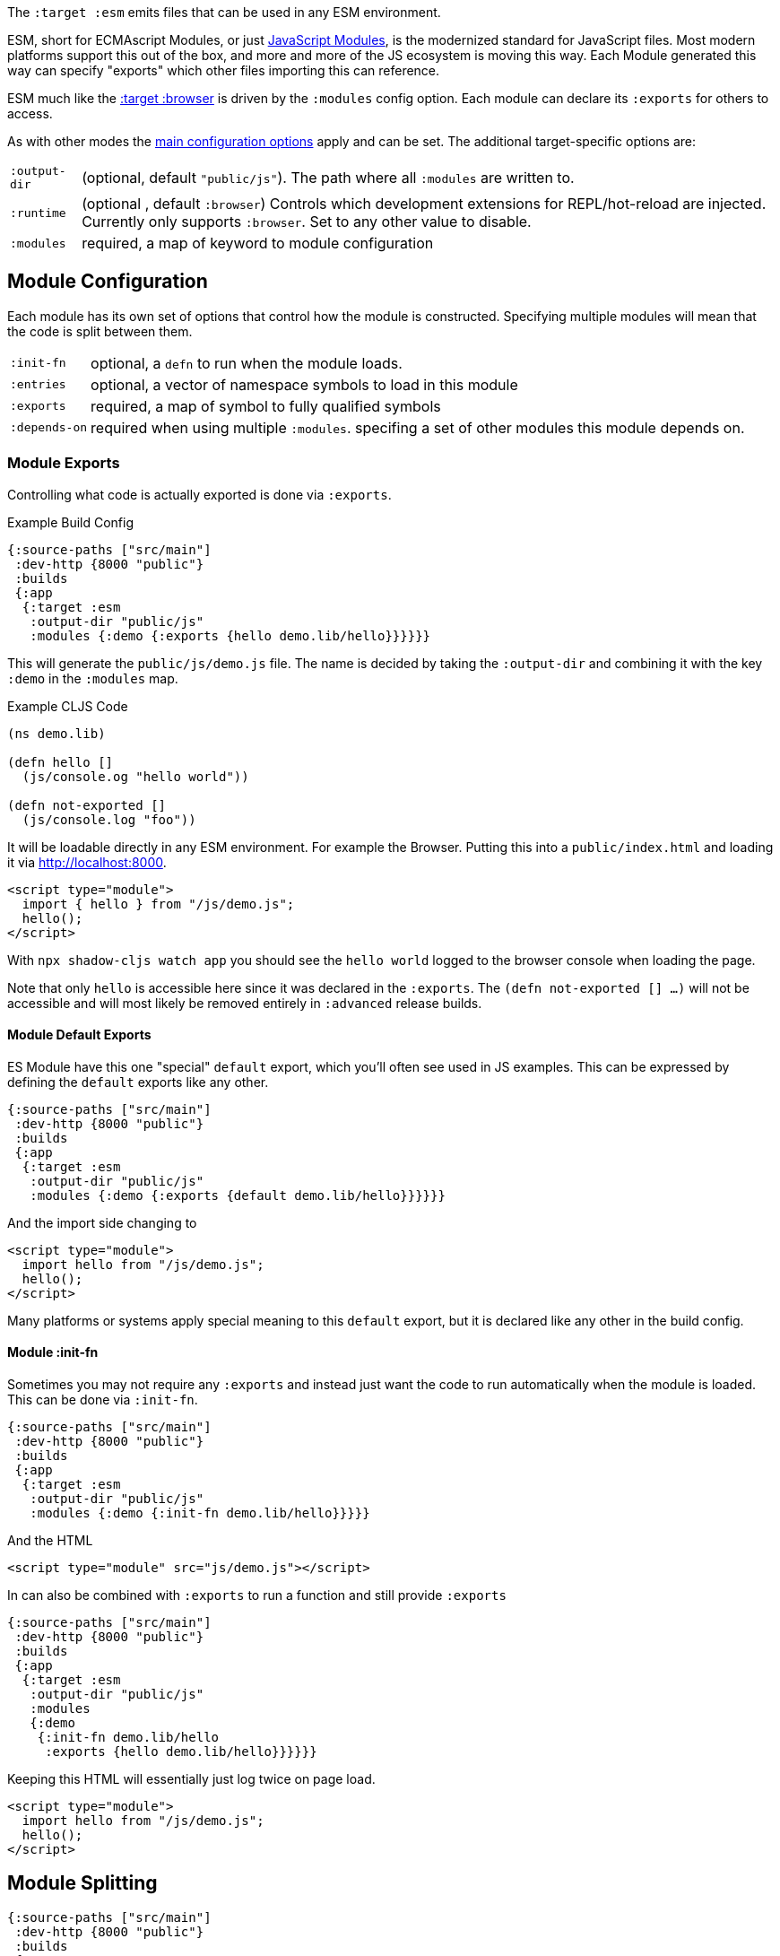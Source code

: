 The `:target :esm` emits files that can be used in any ESM environment.

ESM, short for ECMAscript Modules, or just https://developer.mozilla.org/en-US/docs/Web/JavaScript/Guide/Modules[JavaScript Modules], is the modernized standard for JavaScript files. Most modern platforms support this out of the box, and more and more of the JS ecosystem is moving this way. Each Module generated this way can specify "exports" which other files importing this can reference.

ESM much like the <<target-browser, :target :browser>> is driven by the `:modules` config option. Each module can declare its `:exports` for others to access.

As with other modes the <<config, main configuration options>> apply and can be set.
The additional target-specific options are:

[horizontal]
`:output-dir`:: (optional, default `"public/js"`). The path where all `:modules` are written to.
`:runtime`:: (optional , default `:browser`) Controls which development extensions for REPL/hot-reload are injected. Currently only supports `:browser`. Set to any other value to disable.
`:modules`:: required, a map of keyword to module configuration


== Module Configuration

Each module has its own set of options that control how the module is constructed. Specifying multiple modules will mean that the code is split between them.

[horizontal]
`:init-fn`:: optional, a `defn` to run when the module loads.
`:entries`:: optional, a vector of namespace symbols to load in this module
`:exports`:: required, a map of symbol to fully qualified symbols
`:depends-on`:: required when using multiple `:modules`. specifing a set of other modules this module depends on.

=== Module Exports

Controlling what code is actually exported is done via `:exports`.

.Example Build Config
```clojure
{:source-paths ["src/main"]
 :dev-http {8000 "public"}
 :builds
 {:app
  {:target :esm
   :output-dir "public/js"
   :modules {:demo {:exports {hello demo.lib/hello}}}}}}
```

This will generate the `public/js/demo.js` file. The name is decided by taking the `:output-dir` and combining it with the key `:demo` in the `:modules` map.

.Example CLJS Code
```clojure
(ns demo.lib)

(defn hello []
  (js/console.og "hello world"))

(defn not-exported []
  (js/console.log "foo"))
```

It will be loadable directly in any ESM environment. For example the Browser. Putting this into a `public/index.html` and loading it via http://localhost:8000.

```html
<script type="module">
  import { hello } from "/js/demo.js";
  hello();
</script>
```

With `npx shadow-cljs watch app` you should see the `hello world` logged to the browser console when loading the page.

Note that only `hello` is accessible here since it was declared in the `:exports`. The `(defn not-exported [] ...)` will not be accessible and will most likely be removed entirely in `:advanced` release builds.

==== Module Default Exports

ES Module have this one "special" `default` export, which you'll often see used in JS examples. This can be expressed by defining the `default` exports like any other.

```clojure
{:source-paths ["src/main"]
 :dev-http {8000 "public"}
 :builds
 {:app
  {:target :esm
   :output-dir "public/js"
   :modules {:demo {:exports {default demo.lib/hello}}}}}}
```

And the import side changing to


```html
<script type="module">
  import hello from "/js/demo.js";
  hello();
</script>
```

Many platforms or systems apply special meaning to this `default` export, but it is declared like any other in the build config.

==== Module :init-fn

Sometimes you may not require any `:exports` and instead just want the code to run automatically when the module is loaded. This can be done via `:init-fn`.

```clojure
{:source-paths ["src/main"]
 :dev-http {8000 "public"}
 :builds
 {:app
  {:target :esm
   :output-dir "public/js"
   :modules {:demo {:init-fn demo.lib/hello}}}}}
```

And the HTML

```html
<script type="module" src="js/demo.js"></script>
```

In can also be combined with `:exports` to run a function and still provide `:exports`

```clojure
{:source-paths ["src/main"]
 :dev-http {8000 "public"}
 :builds
 {:app
  {:target :esm
   :output-dir "public/js"
   :modules
   {:demo
    {:init-fn demo.lib/hello
     :exports {hello demo.lib/hello}}}}}}
```

Keeping this HTML will essentially just log twice on page load.

```html
<script type="module">
  import hello from "/js/demo.js";
  hello();
</script>
```

== Module Splitting


```clojure
{:source-paths ["src/main"]
 :dev-http {8000 "public"}
 :builds
 {:app
  {:target :esm
   :output-dir "public/js"
   :modules
   {:base
    {:entries []}
    :hello
    {:exports {hello demo.lib/hello}
     :depends-on #{:base}}
    :other
    {:exports {foo demo.foo/foo}
     :depends-on #{:base}}
    }}}}
```

And adding

```clojure
(ns demo.foo)

(defn foo []
  (js/console.log "foo"))
```

Here we declare 3 modules with one `:base` module and two other modules which both depend on the `:base` module. The `:base` module declared an empty `:entries []` vector which is a convenience to say that it should extract all the namespaces that both of the other modules share (eg. `cljs.core` in this case).

You may now load each `:module` independently in the HTML.

```html
<script type="module">
  import hello from "/js/hello.js";
  hello();
</script>
```

The browser will automatically load the `/js/base.js` as well, but not the `/js/other.js` as the code above doesn't need it. You can use `:modules` to split code for separate sections of your website for example.

== Dynamic Module Import

Modules can also be loaded dynamically at runtime via the provided `shadow.esm/dynamic-import` helper.

```clojure
(ns my.app
  (:require
    [shadow.esm :refer (dynamic-import)]
    [shadow.cljs.modern :refer (js-await)]))

(defn foo []
  (js-await [mod (dynamic-import "https://cdn.pika.dev/preact@^10.0.0")]
    (js/console.log "loaded module" mod)))
```

This would load an external ESM module dynamically at runtime without it ever being part of the build. You can of course also load your own `:modules` dynamically this way too, referencing them by url. It is not currently possible to load your modules by name with `dynamic-import`.

`dynamic-import` is only intended for use with the `:esm` target. The purpose of this helper is to work around an issue with the Closure compiler - we cannot directly call https://developer.mozilla.org/en-US/docs/Web/JavaScript/Reference/Operators/import[`import`] from code processed by Closure. `dynamic-import` calls a function that wraps `import` in a way that Closure cannot interfere with. If you are using a different target such as `:browser`, you can make `shadow.esm/dynamic-import` work by adding to your build config: 

```clojure
{:builds 
 {:build-id 
  {:modules 
   {:module-id 
    {:prepend "window.shadow_esm_import = function(x) { return import(x); };"}}}}}
```

== Third Party Tool Integration

In the default `:runtime :browser` setup all dependencies are bundled and provided by `shadow-cljs`. This is done so the output is directly loadable in the Browser. When importing the `:target :esm` output into another build tool environment (eg. webpack) that may lead to duplicated dependencies.

Instead, you can configure shadow-cljs to not bundle any JS dependencies and instead leave that to the other tool.

This is done by setting `:js-provider` in your build config.

```clojure
{:source-paths ["src/main"]
 :dev-http {8000 "public"}
 :builds
 {:app
  {:target :esm
   :output-dir "public/js"
   :js-options {:js-provider :import}
   :modules {:demo {:exports {default demo.lib/hello}}}}}}
```

For this build shadow-cljs will only compile and bundle CLJS code, but leave all other JS code to be provided by some other tool later. Note that if you have `(:require ["react"])` or any other `npm` dependency in your build the output from `shadow-cljs` MUST be processed by another tool first before it becomes loadable in the Browser. Only set this if some other tool is actually going to provide the required dependencies.